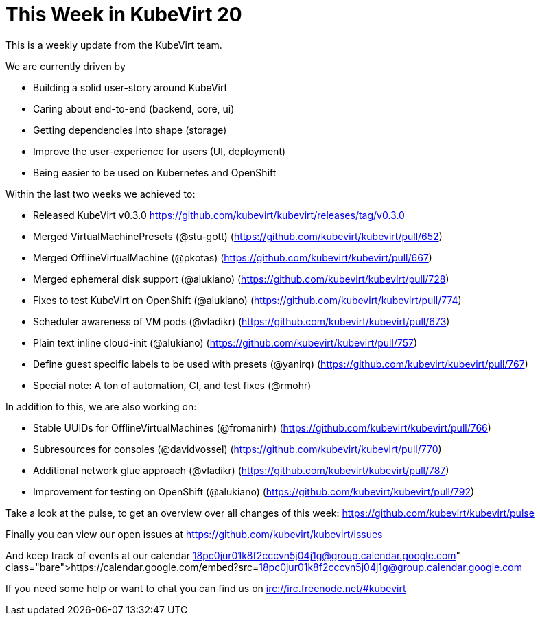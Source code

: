 = This Week in KubeVirt 20
:published_at: 2018-03-08
:hp-tags: weekly

This is a weekly update from the KubeVirt team.

We are currently driven by

- Building a solid user-story around KubeVirt
- Caring about end-to-end (backend, core, ui)
- Getting dependencies into shape (storage)
- Improve the user-experience for users (UI, deployment)
- Being easier to be used on Kubernetes and OpenShift

Within the last two weeks we achieved to:

- Released KubeVirt v0.3.0
  https://github.com/kubevirt/kubevirt/releases/tag/v0.3.0

- Merged VirtualMachinePresets (@stu-gott)
  (https://github.com/kubevirt/kubevirt/pull/652)
- Merged OfflineVirtualMachine (@pkotas)
  (https://github.com/kubevirt/kubevirt/pull/667)
- Merged ephemeral disk support (@alukiano)
  (https://github.com/kubevirt/kubevirt/pull/728)
- Fixes to test KubeVirt on OpenShift (@alukiano)
  (https://github.com/kubevirt/kubevirt/pull/774)
- Scheduler awareness of VM pods (@vladikr)
  (https://github.com/kubevirt/kubevirt/pull/673)
- Plain text inline cloud-init (@alukiano)
  (https://github.com/kubevirt/kubevirt/pull/757)
- Define guest specific labels to be used with presets (@yanirq)
  (https://github.com/kubevirt/kubevirt/pull/767)

- Special note: A ton of automation, CI, and test fixes (@rmohr)

In addition to this, we are also working on:

- Stable UUIDs for OfflineVirtualMachines (@fromanirh)
  (https://github.com/kubevirt/kubevirt/pull/766)
- Subresources for consoles (@davidvossel)
  (https://github.com/kubevirt/kubevirt/pull/770)
- Additional network glue approach (@vladikr)
  (https://github.com/kubevirt/kubevirt/pull/787)
- Improvement for testing on OpenShift (@alukiano)
  (https://github.com/kubevirt/kubevirt/pull/792)

Take a look at the pulse, to get an overview over all changes of this week:
https://github.com/kubevirt/kubevirt/pulse

Finally you can view our open issues at
https://github.com/kubevirt/kubevirt/issues

And keep track of events at our calendar
https://calendar.google.com/embed?src=18pc0jur01k8f2cccvn5j04j1g@group.calendar.google.com

If you need some help or want to chat you can find us on
irc://irc.freenode.net/#kubevirt